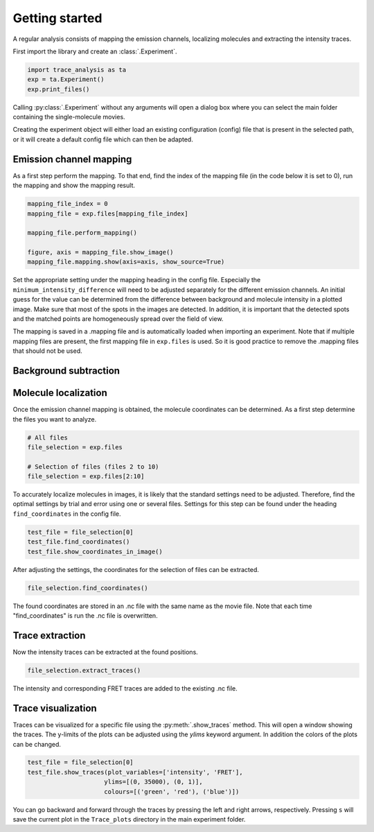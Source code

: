 Getting started
===============
A regular analysis consists of mapping the emission channels, localizing molecules and
extracting the intensity traces.

First import the library and create an :class:`.Experiment`.

.. code-block:: python

    import trace_analysis as ta
    exp = ta.Experiment()
    exp.print_files()

Calling :py:class:`.Experiment` without any arguments will open a dialog box where you can select the main folder containing
the single-molecule movies.

Creating the experiment object will either load an existing configuration (config) file that is present in the selected path,
or it will create a default config file which can then be adapted.

Emission channel mapping
------------------------
As a first step perform the mapping. To that end, find the index of the mapping file (in the code below it is set to 0),
run the mapping and show the mapping result.

.. code-block:: python

    mapping_file_index = 0
    mapping_file = exp.files[mapping_file_index]

    mapping_file.perform_mapping()

    figure, axis = mapping_file.show_image()
    mapping_file.mapping.show(axis=axis, show_source=True)

Set the appropriate setting under the mapping heading in the config file.
Especially the ``minimum_intensity_difference`` will need to be adjusted separately for the different emission channels.
An initial guess for the value can be determined from the difference between background and molecule intensity in a plotted image.
Make sure that most of the spots in the images are detected.
In addition, it is important that the detected spots and the matched points are homogeneously spread over the field of view.

The mapping is saved in a .mapping file and is automatically loaded when importing an experiment.
Note that if multiple mapping files are present, the first mapping file in ``exp.files`` is used.
So it is good practice to remove the .mapping files that should not be used.

Background subtraction
----------------------


Molecule localization
---------------------
Once the emission channel mapping is obtained, the molecule coordinates can be determined.
As a first step determine the files you want to analyze.

.. code-block:: python

    # All files
    file_selection = exp.files

    # Selection of files (files 2 to 10)
    file_selection = exp.files[2:10]

To accurately localize molecules in images, it is likely that the standard settings need to be adjusted.
Therefore, find the optimal settings by trial and error using one or several files.
Settings for this step can be found under the heading ``find_coordinates`` in the config file.

.. code-block:: python

    test_file = file_selection[0]
    test_file.find_coordinates()
    test_file.show_coordinates_in_image()

After adjusting the settings, the coordinates for the selection of files can be extracted.

.. code-block:: python

    file_selection.find_coordinates()

The found coordinates are stored in an .nc file with the same name as the movie file.
Note that each time "find_coordinates" is run the .nc file is overwritten.

Trace extraction
----------------
Now the intensity traces can be extracted at the found positions.

.. code-block:: python

    file_selection.extract_traces()

The intensity and corresponding FRET traces are added to the existing .nc file.

Trace visualization
-------------------
Traces can be visualized for a specific file using the :py:meth:`.show_traces` method. This will open a window showing the traces.
The y-limits of the plots can be adjusted using the `ylims` keyword argument. In addition the colors of the plots can be changed.

.. code-block:: python

    test_file = file_selection[0]
    test_file.show_traces(plot_variables=['intensity', 'FRET'],
                         ylims=[(0, 35000), (0, 1)],
                         colours=[('green', 'red'), ('blue')])

You can go backward and forward through the traces by pressing the left and right arrows, respectively.
Pressing ``s`` will save the current plot in the ``Trace_plots`` directory in the main experiment folder.



